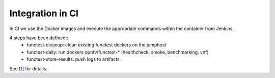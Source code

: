 .. SPDX-License-Identifier: CC-BY-4.0

Integration in CI
=================
In CI we use the Docker images and execute the appropriate commands within the
container from Jenkins.

4 steps have been defined::
  * functest-cleanup: clean existing functest dockers on the jumphost
  * functest-daily: run dockers opnfv/functest-* (healthcheck, smoke,
    benchmarking, vnf)
  * functest-store-results: push logs to artifacts

See `[1]`_ for details.

.. _`[1]`: https://github.com/opnfv/releng/blob/master/jjb/functest/functest-daily-jobs.yaml
